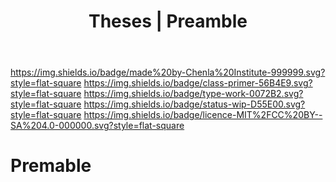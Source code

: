 #   -*- mode: org; fill-column: 60 -*-

#+TITLE: Theses | Preamble
#+STARTUP: showall
#+TOC: headlines 4
#+PROPERTY: filename
:PROPERTIES:
:CUSTOM_ID: 
:Name:      /home/deerpig/proj/chenla/manifesto/theses-preamble.org
:Created:   2017-10-19T13:13@Prek Leap (11.642600N-104.919210W)
:ID:        b8c35dd5-86af-4675-b5b1-429731bcf4b7
:VER:       561665700.924123118
:GEO:       48P-491193-1287029-15
:BXID:      proj:FAY8-6405
:Class:     primer
:Type:      work
:Status:    wip
:Licence:   MIT/CC BY-SA 4.0
:END:

[[https://img.shields.io/badge/made%20by-Chenla%20Institute-999999.svg?style=flat-square]] 
[[https://img.shields.io/badge/class-primer-56B4E9.svg?style=flat-square]]
[[https://img.shields.io/badge/type-work-0072B2.svg?style=flat-square]]
[[https://img.shields.io/badge/status-wip-D55E00.svg?style=flat-square]]
[[https://img.shields.io/badge/licence-MIT%2FCC%20BY--SA%204.0-000000.svg?style=flat-square]]


* Premable



